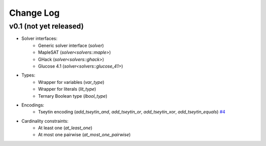 Change Log
==========

v0.1 (not yet released)
-----------------------

* Solver interfaces:
    - Generic solver interface (`solver`)
    - MapleSAT (`solver<solvers::maple>`)
    - GHack (`solver<solvers::ghack>`)
    - Glucose 4.1 (`solver<solvers::glucose_41>`)
* Types:
    - Wrapper for variables (`var_type`)
    - Wrapper for literals (`lit_type`)
    - Ternary Boolean type (`lbool_type`)
* Encodings:
    - Tseytin encoding (`add_tseytin_and`, `add_tseytin_or`, `add_tseytin_xor`, `add_tseytin_equals`) `#4 <https://github.com/lsils/bill/pull/4>`_
* Cardinality constraints:
    - At least one (`at_least_one`)
    - At most one pairwise (`at_most_one_pairwise`)
